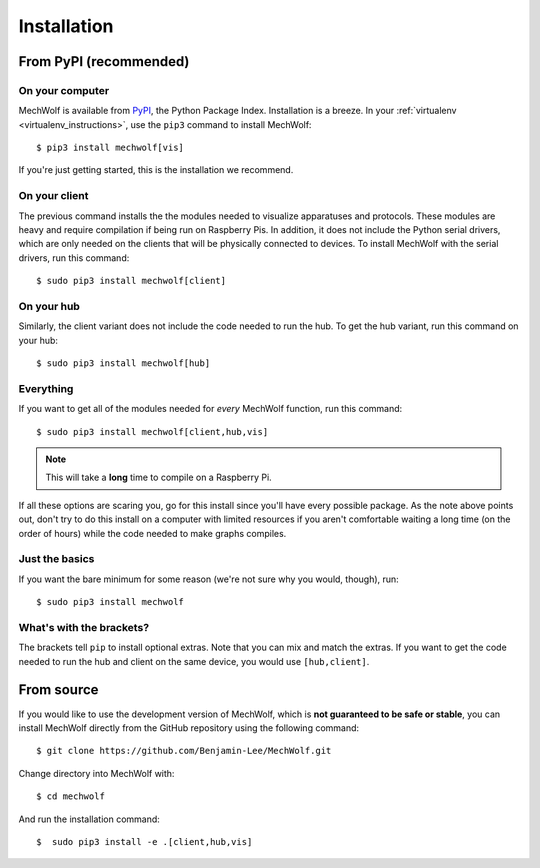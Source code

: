 Installation
============

From PyPI (recommended)
-----------------------

On your computer
****************

MechWolf is available from `PyPI <https://pypi.org>`_, the Python Package Index.
Installation is a breeze. In your :ref:`virtualenv <virtualenv_instructions>`,
use the ``pip3`` command to install MechWolf::

    $ pip3 install mechwolf[vis]

If you're just getting started, this is the installation we recommend.

On your client
**************

The previous command installs the the modules needed to visualize apparatuses
and protocols. These modules are heavy and require compilation if being run on
Raspberry Pis. In addition, it does not include the Python serial drivers, which
are only needed on the clients that will be physically connected to devices. To
install MechWolf with the serial drivers, run this command::

    $ sudo pip3 install mechwolf[client]

On your hub
***********

Similarly, the client variant does not include the code needed to run the hub.
To get the hub variant, run this command on your hub::

    $ sudo pip3 install mechwolf[hub]

Everything
**********

If you want to get all of the modules needed for *every* MechWolf function, run this command::

    $ sudo pip3 install mechwolf[client,hub,vis]

.. note::

    This will take a **long** time to compile on a Raspberry Pi.

If all these options are scaring you, go for this install since you'll have
every possible package. As the note above points out, don't try to do this
install on a computer with limited resources if you aren't comfortable waiting a
long time (on the order of hours) while the code needed to make graphs compiles.

Just the basics
***************

If you want the bare minimum for some reason (we're not sure why you would, though), run::

    $ sudo pip3 install mechwolf

What's with the brackets?
*************************

The brackets tell ``pip`` to install optional extras. Note that you can mix and
match the extras. If you want to get the code needed to run the hub and client
on the same device, you would use ``[hub,client]``.

From source
-----------

If you would like to use the development version of MechWolf, which is **not
guaranteed to be safe or stable**, you can install MechWolf directly from the
GitHub repository using the following command::

    $ git clone https://github.com/Benjamin-Lee/MechWolf.git

Change directory into MechWolf with::

    $ cd mechwolf

And run the installation command::

    $  sudo pip3 install -e .[client,hub,vis]
